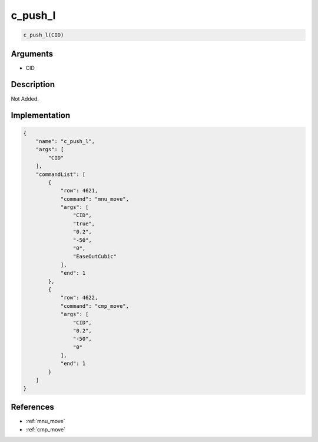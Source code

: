 .. _c_push_l:

c_push_l
========================

.. code-block:: text

	c_push_l(CID)


Arguments
------------

* CID

Description
-------------

Not Added.

Implementation
-------------

.. code-block:: json

	{
	    "name": "c_push_l",
	    "args": [
	        "CID"
	    ],
	    "commandList": [
	        {
	            "row": 4621,
	            "command": "mnu_move",
	            "args": [
	                "CID",
	                "true",
	                "0.2",
	                "-50",
	                "0",
	                "EaseOutCubic"
	            ],
	            "end": 1
	        },
	        {
	            "row": 4622,
	            "command": "cmp_move",
	            "args": [
	                "CID",
	                "0.2",
	                "-50",
	                "0"
	            ],
	            "end": 1
	        }
	    ]
	}

References
-------------
* :ref:`mnu_move`
* :ref:`cmp_move`
